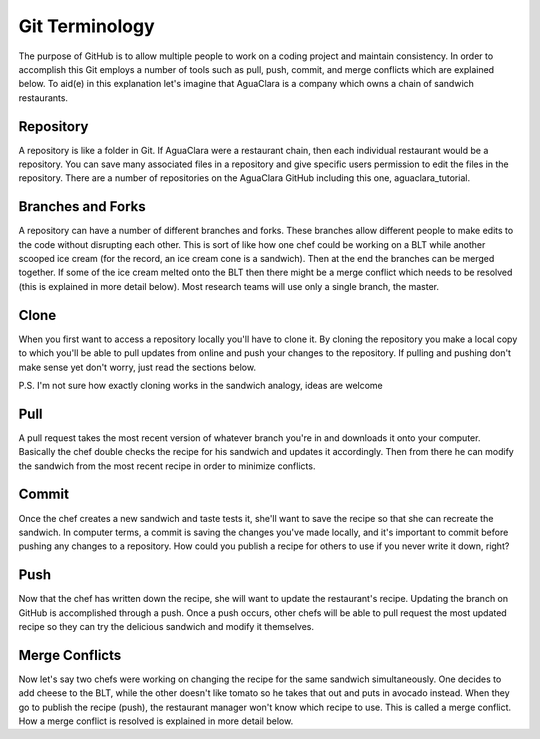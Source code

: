
Git Terminology
===============

The purpose of GitHub is to allow multiple people to work on a coding project and maintain consistency. In order to accomplish this Git employs a number of tools such as pull, push, commit, and merge conflicts which are explained below. To aid(e) in this explanation let's imagine that AguaClara is a company which owns a chain of sandwich restaurants.

Repository
----------

A repository is like a folder in Git. If AguaClara were a restaurant chain, then each individual restaurant would be a repository. You can save many associated files in a repository and give specific users permission to edit the files in the repository. There are a number of repositories on the AguaClara GitHub including this one, aguaclara_tutorial.

Branches and Forks
------------------

A repository can have a number of different branches and forks. These branches allow different people to make edits to the code without disrupting each other. This is sort of like how one chef could be working on a BLT while another scooped ice cream (for the record, an ice cream cone is a sandwich). Then at the end the branches can be merged together. If some of the ice cream melted onto the BLT then there might be a merge conflict which needs to be resolved (this is explained in more detail below). Most research teams will use only a single branch, the master.

Clone
-----

When you first want to access a repository locally you'll have to clone it. By cloning the repository you make a local copy to which you'll be able to pull updates from online and push your changes to the repository. If pulling and pushing don't make sense yet don't worry, just read the sections below.

P.S. I'm not sure how exactly cloning works in the sandwich analogy, ideas are welcome

Pull
----

A pull request takes the most recent version of whatever branch you're in and downloads it onto your computer. Basically the chef double checks the recipe for his sandwich and updates it accordingly. Then from there he can modify the sandwich from the most recent recipe in order to minimize conflicts.

Commit
------

Once the chef creates a new sandwich and taste tests it, she'll want to save the recipe so that she can recreate the sandwich. In computer terms, a commit is saving the changes you've made locally, and it's important to commit before pushing any changes to a repository. How could you publish a recipe for others to use if you never write it down, right?

Push
----

Now that the chef has written down the recipe, she will want to update the restaurant's recipe. Updating the branch on GitHub is accomplished through a push. Once a push occurs, other chefs will be able to pull request the most updated recipe so they can try the delicious sandwich and modify it themselves.

Merge Conflicts
---------------

Now let's say two chefs were working on changing the recipe for the same sandwich simultaneously. One decides to add cheese to the BLT, while the other doesn't like tomato so he takes that out and puts in avocado instead. When they go to publish the recipe (push), the restaurant manager won't know which recipe to use. This is called a merge conflict. How a merge conflict is resolved is explained in more detail below.
